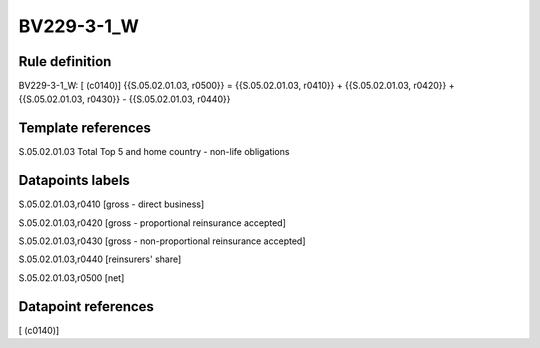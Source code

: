 ===========
BV229-3-1_W
===========

Rule definition
---------------

BV229-3-1_W: [ (c0140)] {{S.05.02.01.03, r0500}} = {{S.05.02.01.03, r0410}} + {{S.05.02.01.03, r0420}} + {{S.05.02.01.03, r0430}} - {{S.05.02.01.03, r0440}}


Template references
-------------------

S.05.02.01.03 Total Top 5 and home country - non-life obligations


Datapoints labels
-----------------

S.05.02.01.03,r0410 [gross - direct business]

S.05.02.01.03,r0420 [gross - proportional reinsurance accepted]

S.05.02.01.03,r0430 [gross - non-proportional reinsurance accepted]

S.05.02.01.03,r0440 [reinsurers' share]

S.05.02.01.03,r0500 [net]



Datapoint references
--------------------

[ (c0140)]